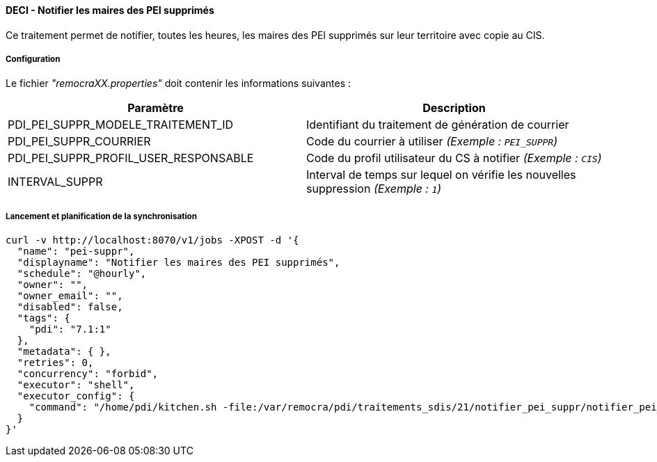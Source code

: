 ==== DECI - Notifier les maires des PEI supprimés

Ce traitement permet de notifier, toutes les heures, les maires des PEI supprimés sur leur territoire avec copie au CIS.


===== Configuration
Le fichier _"remocraXX.properties"_ doit contenir les informations suivantes :
[width="100%",options="header"]
|===================
| Paramètre | Description
| PDI_PEI_SUPPR_MODELE_TRAITEMENT_ID | Identifiant du traitement de génération de courrier
| PDI_PEI_SUPPR_COURRIER | Code du courrier à utiliser _(Exemple : `PEI_SUPPR`)_
| PDI_PEI_SUPPR_PROFIL_USER_RESPONSABLE | Code du profil utilisateur du CS à notifier _(Exemple : `CIS`)_
| INTERVAL_SUPPR | Interval de temps sur lequel on vérifie les nouvelles suppression _(Exemple : `1`)_
|===================

===== Lancement et planification de la synchronisation
```ssh
curl -v http://localhost:8070/v1/jobs -XPOST -d '{
  "name": "pei-suppr",
  "displayname": "Notifier les maires des PEI supprimés",
  "schedule": "@hourly",
  "owner": "",
  "owner_email": "",
  "disabled": false,
  "tags": {
    "pdi": "7.1:1"
  },
  "metadata": { },
  "retries": 0,
  "concurrency": "forbid",
  "executor": "shell",
  "executor_config": {
    "command": "/home/pdi/kitchen.sh -file:/var/remocra/pdi/traitements_sdis/21/notifier_pei_suppr/notifier_pei_suppr.kjb -level:Error -param:PDI_FICHIER_PARAMETRE=/home/pdi/remocra.properties >> /var/remocra/pdi/log/remocra_notifier_pei_suppr.log 2>&1"
  }
}'
```
